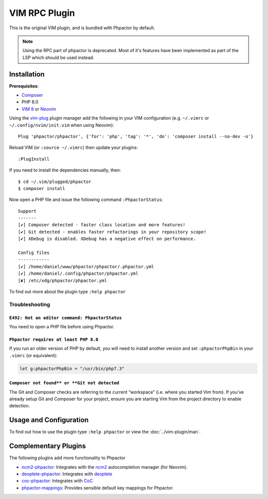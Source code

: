 .. _vim_plugin:

VIM RPC Plugin
==============

This is the original VIM plugin, and is bundled with Phpactor by default.

.. note::
    Using the RPC part of phpactor is deprecated. Most of it's features have been implemented as part of the LSP which should be used instead.


Installation
------------

**Prerequisites**:

-  `Composer <https://getcomposer.org/download>`__
-  PHP 8.0
-  `VIM 8 <https://github.com/vim/vim>`__ or
   `Neovim <https://github.com/neovim/neovim>`__

Using the `vim-plug <https://github.com/junegunn/vim-plug>`__ plugin
manager add the following in your VIM configuration (e.g. ``~/.vimrc``
or ``~/.config/nvim/init.vim`` when using Neovim):

::

   Plug 'phpactor/phpactor', {'for': 'php', 'tag': '*', 'do': 'composer install --no-dev -o'}

Reload VIM (or ``:source ~/.vimrc``) then update your plugins:

::

   :PlugInstall

If you need to install the dependencies manually, then:

::

   $ cd ~/.vim/plugged/phpactor
   $ composer install

Now open a PHP file and issue the following command ``:PhpactorStatus``:

::

   Support
   -------
   [✔] Composer detected - faster class location and more features!
   [✔] Git detected - enables faster refactorings in your repository scope!
   [✔] XDebug is disabled. XDebug has a negative effect on performance.

   Config files
   ------------
   [✔] /home/daniel/www/phpactor/phpactor/.phpactor.yml
   [✔] /home/daniel/.config/phpactor/phpactor.yml
   [✘] /etc/xdg/phpactor/phpactor.yml

To find out more about the plugin type ``:help phpactor``

Troubleshooting
~~~~~~~~~~~~~~~

``E492: Not an editor command: PhpactorStatus``
^^^^^^^^^^^^^^^^^^^^^^^^^^^^^^^^^^^^^^^^^^^^^^^

You need to open a PHP file before using Phpactor.

``Phpactor requires at least PHP 8.0``
^^^^^^^^^^^^^^^^^^^^^^^^^^^^^^^^^^^^^^^^

If you run an older version of PHP by default, you will need to install
another version and set ``:phpactorPhpBin`` in your ``.vimrc`` (or equivalent):

.. code:: vim

     let g:phpactorPhpBin = "/usr/bin/php7.3"

``Composer not found** or **Git not detected``
^^^^^^^^^^^^^^^^^^^^^^^^^^^^^^^^^^^^^^^^^^^^^^

The Git and Composer checks are referring to the current “workspace”
(i.e. where you started Vim from). If you've already setup Git and
Composer for your project, ensure you are starting Vim from the project
directory to enable detection.

Usage and Configuration
-----------------------

To find out how to use the plugin type ``:help phpactor`` or view the
:doc:`../vim-plugin/man`.

Complementary Plugins
---------------------

The following plugins add more functionality to Phpactor

-  `ncm2-phpactor <https://github.com/phpactor/ncm2-phpactor>`__:
   Integrates with the `ncm2 <https://github.com/ncm2/ncm2>`__
   autocompletion manager (for Neovim).
-  `deoplete-phpactor <https://github.com/kristijanhusak/deoplete-phpactor>`__:
   Integrates with
   `deoplete <https://github.com/Shougo/deoplete.nvim>`__
-  `coc-phpactor <https://github.com/phpactor/coc-phpactor>`__:
   Integrates with
   `CoC <https://github.com/neoclide/coc.nvim>`__
-  `phpactor-mappings <https://github.com/camilledejoye/phpactor-mappings>`__:
   Provides sensible default key mappings for Phpactor.
